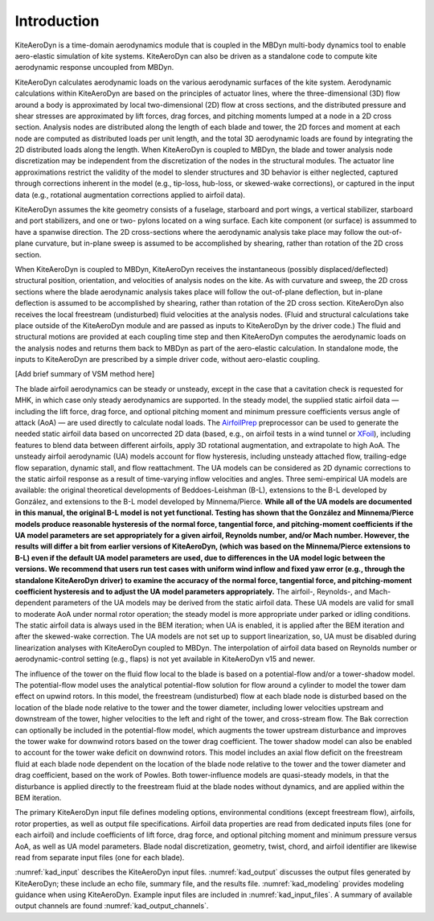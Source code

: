 .. _kad_intro:

Introduction
============

KiteAeroDyn is a time-domain aerodynamics module that is coupled in the MBDyn multi-body dynamics tool to enable aero-elastic simulation of kite systems. 
KiteAeroDyn can also be driven as a standalone code to compute kite aerodynamic response uncoupled from MBDyn.   

KiteAeroDyn calculates aerodynamic loads on the various aerodynamic surfaces of the kite system.
Aerodynamic calculations within KiteAeroDyn are based on the principles of
actuator lines, where the three-dimensional (3D) flow around a body is
approximated by local two-dimensional (2D) flow at cross sections, and
the distributed pressure and shear stresses are approximated by lift
forces, drag forces, and pitching moments lumped at a node in a 2D cross
section. Analysis nodes are distributed along the length of each blade
and tower, the 2D forces and moment at each node are computed as
distributed loads per unit length, and the total 3D aerodynamic loads
are found by integrating the 2D distributed loads along the length. When
KiteAeroDyn is coupled to MBDyn, the blade and tower analysis node
discretization may be independent from the discretization of the nodes
in the structural modules. The actuator line approximations restrict the
validity of the model to slender structures and 3D behavior is either
neglected, captured through corrections inherent in the model (e.g.,
tip-loss, hub-loss, or skewed-wake corrections), or captured in the
input data (e.g., rotational augmentation corrections applied to airfoil
data).

KiteAeroDyn assumes the kite geometry consists of a fuselage, starboard and port 
wings, a vertical stabilizer, starboard and port stabilizers, and one or two-
pylons located on a wing surface. Each kite component (or surface) is assummed to
have a spanwise direction. The 2D cross-sections where the aerodynamic analysis take place 
may follow the out-of-plane curvature, but in-plane sweep is assumed to be accomplished
by shearing, rather than rotation of the 2D cross section.

When KiteAeroDyn is coupled to MBDyn, KiteAeroDyn receives the instantaneous
(possibly displaced/deflected) structural position, orientation, and
velocities of analysis nodes on the kite. As with
curvature and sweep, the 2D cross sections where the blade aerodynamic
analysis takes place will follow the out-of-plane deflection, but
in-plane deflection is assumed to be accomplished by shearing, rather
than rotation of the 2D cross section. KiteAeroDyn also receives the local
freestream (undisturbed) fluid velocities at the analysis nodes.
(Fluid and structural calculations take place outside of the KiteAeroDyn
module and are passed as inputs to KiteAeroDyn by the driver code.) The
fluid and structural motions are provided at each coupling time step and
then KiteAeroDyn computes the aerodynamic loads on the analysis nodes
and returns them back to MBDyn as part of the aero-elastic calculation.
In standalone mode, the inputs to KiteAeroDyn are prescribed by a simple
driver code, without aero-elastic coupling.



[Add brief summary of VSM method here]

The blade airfoil aerodynamics can be steady or unsteady, except in the
case that a cavitation check is requested for MHK, in which case only
steady aerodynamics are supported. In the steady model, the supplied
static airfoil data — including the lift force, drag force, and optional
pitching moment and minimum pressure coefficients versus angle of attack
(AoA) — are used directly to calculate nodal loads. The
`AirfoilPrep <https://nwtc.nrel.gov/AirFoilPrep>`__ preprocessor can be
used to generate the needed static airfoil data based on uncorrected 2D
data (based, e.g., on airfoil tests in a wind tunnel or
`XFoil <http://web.mit.edu/drela/Public/web/xfoil/>`__), including
features to blend data between different airfoils, apply 3D rotational
augmentation, and extrapolate to high AoA. The unsteady airfoil
aerodynamic (UA) models account for flow hysteresis, including unsteady
attached flow, trailing-edge flow separation, dynamic stall, and flow
reattachment. The UA models can be considered as 2D dynamic corrections
to the static airfoil response as a result of time-varying inflow
velocities and angles. Three semi-empirical UA models are available: the
original theoretical developments of Beddoes-Leishman (B-L), extensions
to the B-L developed by González, and extensions to the B-L model
developed by Minnema/Pierce. **While all of the UA models are documented
in this manual, the original B-L model is not yet functional. Testing
has shown that the González and Minnema/Pierce models produce reasonable
hysteresis of the normal force, tangential force, and pitching-moment
coefficients if the UA model parameters are set appropriately for a
given airfoil, Reynolds number, and/or Mach number. However, the
results will differ a bit from earlier versions of KiteAeroDyn, (which was
based on the Minnema/Pierce extensions to B-L) even if the default UA
model parameters are used, due to differences in the UA model logic
between the versions. We recommend that users run test cases with
uniform wind inflow and fixed yaw error (e.g., through the standalone
KiteAeroDyn driver) to examine the accuracy of the normal force, tangential
force, and pitching-moment coefficient hysteresis and to adjust the UA
model parameters appropriately.** The airfoil-, Reynolds-, and
Mach-dependent parameters of the UA models may be derived from the
static airfoil data. These UA models are valid for small to moderate AoA
under normal rotor operation; the steady model is more appropriate under
parked or idling conditions. The static airfoil data is always used in
the BEM iteration; when UA is enabled, it is applied after the BEM
iteration and after the skewed-wake correction. The UA models are not
set up to support linearization, so, UA must be disabled during
linearization analyses with KiteAeroDyn coupled to MBDyn. The interpolation
of airfoil data based on Reynolds number or aerodynamic-control setting
(e.g., flaps) is not yet available in KiteAeroDyn v15 and newer.

The influence of the tower on the fluid flow local to the blade is based
on a potential-flow and/or a tower-shadow model. The potential-flow
model uses the analytical potential-flow solution for flow around a
cylinder to model the tower dam effect on upwind rotors. In this model,
the freestream (undisturbed) flow at each blade node is disturbed based
on the location of the blade node relative to the tower and the tower
diameter, including lower velocities upstream and downstream of the
tower, higher velocities to the left and right of the tower, and
cross-stream flow. The Bak correction can optionally be included in the
potential-flow model, which augments the tower upstream disturbance and
improves the tower wake for downwind rotors based on the tower drag
coefficient. The tower shadow model can also be enabled to account for
the tower wake deficit on downwind rotors. This model includes an axial
flow deficit on the freestream fluid at each blade node dependent on the
location of the blade node relative to the tower and the tower diameter
and drag coefficient, based on the work of Powles. Both tower-influence
models are quasi-steady models, in that the disturbance is applied
directly to the freestream fluid at the blade nodes without dynamics,
and are applied within the BEM iteration.


The primary KiteAeroDyn input file defines modeling options, environmental
conditions (except freestream flow), airfoils, rotor properties, 
as well as output file specifications.
Airfoil data properties are read from dedicated inputs files (one for
each airfoil) and include coefficients of lift force, drag force, and
optional pitching moment and minimum pressure versus AoA, as well as UA
model parameters. Blade nodal discretization, geometry, twist, chord, and
airfoil identifier are likewise read from separate input files (one for
each blade).

:numref:`kad_input` describes the KiteAeroDyn input files. 
:numref:`kad_output` discusses the
output files generated by KiteAeroDyn; these include an echo file, summary
file, and the results file. 
:numref:`kad_modeling` provides modeling guidance when
using KiteAeroDyn. 
Example input files are included in :numref:`kad_input_files`. A summary of
available output channels are found :numref:`kad_output_channels`. 
